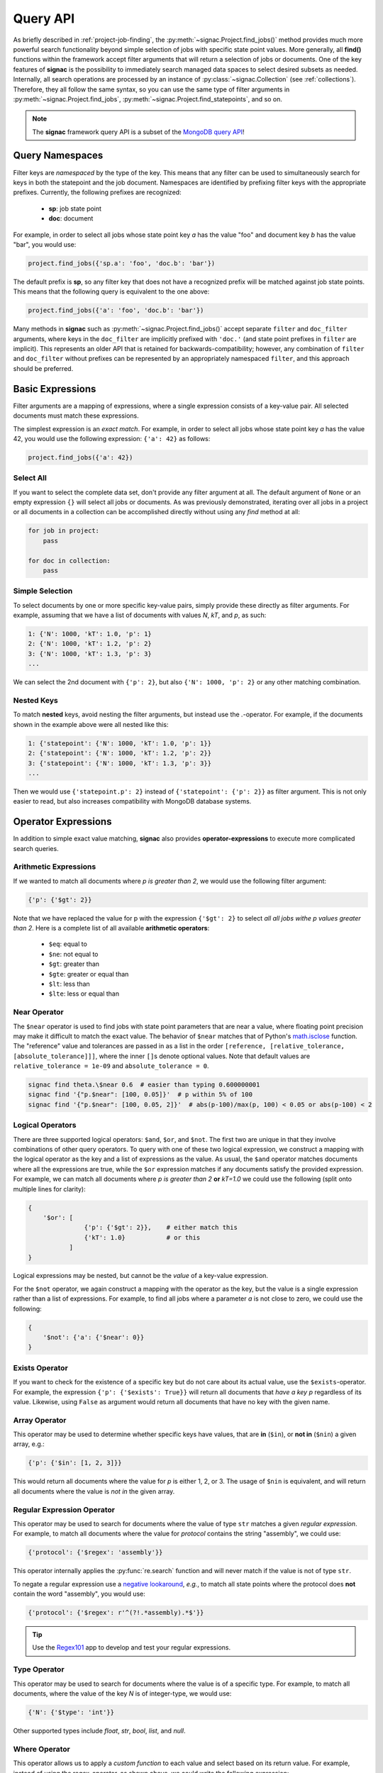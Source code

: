.. _query:

=========
Query API
=========

As briefly described in :ref:`project-job-finding`, the :py:meth:`~signac.Project.find_jobs()` method provides much more powerful search functionality beyond simple selection of jobs with specific state point values.
More generally, all **find()** functions within the framework accept filter arguments that will return a selection of jobs or documents.
One of the key features of **signac** is the possibility to immediately search managed data spaces to select desired subsets as needed.
Internally, all search operations are processed by an instance of :py:class:`~signac.Collection` (see :ref:`collections`).
Therefore, they all follow the same syntax, so you can use the same type of filter arguments in :py:meth:`~signac.Project.find_jobs`, :py:meth:`~signac.Project.find_statepoints`, and so on.

.. note::

    The **signac** framework query API is a subset of the `MongoDB query API <https://docs.mongodb.com/manual/tutorial/query-documents/>`_!


Query Namespaces
================

Filter keys are *namespaced* by the type of the key.
This means that any filter can be used to simultaneously search for keys in both the statepoint and the job document.
Namespaces are identified by prefixing filter keys with the appropriate prefixes.
Currently, the following prefixes are recognized:

  * **sp**: job state point
  * **doc**: document

For example, in order to select all jobs whose state point key *a* has the value "foo" and document key *b* has the value "bar", you would use:

.. code-block:: python

    project.find_jobs({'sp.a': 'foo', 'doc.b': 'bar'})

The default prefix is **sp**, so any filter key that does not have a recognized prefix will be matched against job state points.
This means that the following query is equivalent to the one above:

.. code-block:: python

    project.find_jobs({'a': 'foo', 'doc.b': 'bar'})

Many methods in **signac** such as :py:meth:`~signac.Project.find_jobs()` accept separate ``filter`` and ``doc_filter`` arguments, where keys in the ``doc_filter`` are implicitly prefixed with ``'doc.'`` (and state point prefixes in ``filter`` are implicit).
This represents an older API that is retained for backwards-compatibility; however, any combination of ``filter`` and ``doc_filter`` without prefixes can be represented by an appropriately namespaced ``filter``, and this approach should be preferred.


Basic Expressions
=================

Filter arguments are a mapping of expressions, where a single expression consists of a key-value pair.
All selected documents must match these expressions.

The simplest expression is an *exact match*.
For example, in order to select all jobs whose state point key *a* has the value 42, you would use the following expression: ``{'a': 42}`` as follows:

.. code-block:: python

    project.find_jobs({'a': 42})

Select All
----------

If you want to select the complete data set, don't provide any filter argument at all.
The default argument of ``None`` or an empty expression ``{}`` will select all jobs or documents.
As was previously demonstrated, iterating over all jobs in a project or all documents in a collection can be accomplished directly without using any *find* method at all:

.. code-block:: python

    for job in project:
        pass

    for doc in collection:
        pass

.. _simple-selection:

Simple Selection
----------------

To select documents by one or more specific key-value pairs, simply provide these directly as filter arguments.
For example, assuming that we have a list of documents with values *N*, *kT*, and *p*, as such:

.. code-block:: python

    1: {'N': 1000, 'kT': 1.0, 'p': 1}
    2: {'N': 1000, 'kT': 1.2, 'p': 2}
    3: {'N': 1000, 'kT': 1.3, 'p': 3}
    ...

We can select the 2nd document with ``{'p': 2}``, but also ``{'N': 1000, 'p': 2}`` or any other matching combination.

.. _nested-keys:

Nested Keys
-----------

To match **nested** keys, avoid nesting the filter arguments, but instead use the `.`-operator.
For example, if the documents shown in the example above were all nested like this:

.. code-block:: python

    1: {'statepoint': {'N': 1000, 'kT': 1.0, 'p': 1}}
    2: {'statepoint': {'N': 1000, 'kT': 1.2, 'p': 2}}
    3: {'statepoint': {'N': 1000, 'kT': 1.3, 'p': 3}}
    ...

Then we would use ``{'statepoint.p': 2}`` instead of ``{'statepoint': {'p': 2}}`` as filter argument.
This is not only easier to read, but also increases compatibility with MongoDB database systems.

Operator Expressions
====================

In addition to simple exact value matching, **signac** also provides **operator-expressions** to execute more complicated search queries.

.. _arithmetic-operators:

Arithmetic Expressions
----------------------

If we wanted to match all documents where *p is greater than 2*, we would use the following filter argument:

.. code-block:: python

    {'p': {'$gt': 2}}

Note that we have replaced the value for p with the expression ``{'$gt': 2}`` to select *all all jobs withe p values greater than 2*.
Here is a complete list of all available **arithmetic operators**:

  * ``$eq``: equal to
  * ``$ne``: not equal to
  * ``$gt``: greater than
  * ``$gte``: greater or equal than
  * ``$lt``: less than
  * ``$lte``: less or equal than

.. _near-operator:

Near Operator
-------------
The ``$near`` operator is used to find jobs with state point parameters that are near a value, where floating point precision may make it difficult to match the exact value.
The behavior of ``$near`` matches that of Python's `math.isclose <https://docs.python.org/3/library/math.html#math.isclose>`_ function.
The "reference" value and tolerances are passed in as a list in the order ``[reference, [relative_tolerance, [absolute_tolerance]]]``, where the inner ``[]``\s denote optional values.
Note that default values are ``relative_tolerance = 1e-09`` and ``absolute_tolerance = 0``.

.. code-block:: bash

    signac find theta.\$near 0.6  # easier than typing 0.600000001
    signac find '{"p.$near": [100, 0.05]}'  # p within 5% of 100
    signac find '{"p.$near": [100, 0.05, 2]}'  # abs(p-100)/max(p, 100) < 0.05 or abs(p-100) < 2

.. _logical-operators:

Logical Operators
-----------------

There are three supported logical operators: ``$and``, ``$or``, and ``$not``.
The first two are unique in that they involve combinations of other query operators.
To query with one of these two logical expression, we construct a mapping with the logical operator as the key and a list of expressions as the value.
As usual, the ``$and`` operator matches documents where all the expressions are true, while the ``$or`` expression matches if any documents satisfy the provided expression.
For example, we can match all documents where *p is greater than 2* **or** *kT=1.0* we could use the following (split onto multiple lines for clarity):

.. code-block:: python

    {
        '$or': [
                   {'p': {'$gt': 2}},    # either match this
                   {'kT': 1.0}           # or this
               ]
    }

Logical expressions may be nested, but cannot be the *value* of a key-value expression.

For the ``$not`` operator, we again construct a mapping with the operator as the key, but the value is a single expression rather than a list of expressions.
For example, to find all jobs where a parameter *a* is not close to zero, we could use the following:

.. code-block:: python

    {
        '$not': {'a': {'$near': 0}}
    }

.. _exists-operator:

Exists Operator
---------------

If you want to check for the existence of a specific key but do not care about its actual value, use the ``$exists``-operator.
For example, the expression ``{'p': {'$exists': True}}`` will return all documents that *have a key p* regardless of its value.
Likewise, using ``False`` as argument would return all documents that have no key with the given name.

.. _array-operator:

Array Operator
--------------

This operator may be used to determine whether specific keys have values, that are **in** (``$in``), or **not in** (``$nin``) a given array, e.g.:

.. code-block:: python

    {'p': {'$in': [1, 2, 3]}}

This would return all documents where the value for *p* is either 1, 2, or 3.
The usage of ``$nin`` is equivalent, and will return all documents where the value is *not in* the given array.

.. _regex-operator:

Regular Expression Operator
---------------------------

This operator may be used to search for documents where the value of type ``str`` matches a given *regular expression*.
For example, to match all documents where the value for *protocol* contains the string "assembly", we could use:

.. code-block:: python

    {'protocol': {'$regex': 'assembly'}}

This operator internally applies the :py:func:`re.search` function and will never match if the value is not of type ``str``.

To negate a regular expression use a `negative lookaround`_, *e.g.*, to match all state points where the protocol does **not** contain the word "assembly",
you would use:

.. code-block:: python

   {'protocol': {'$regex': r'^(?!.*assembly).*$'}}

.. _negative lookaround: https://www.regular-expressions.info/lookaround.html

.. tip::

    Use the `Regex101 <https://regex101.com/>`_ app to develop and test your regular expressions.

.. _type-operator:

Type Operator
-------------

This operator may be used to search for documents where the value is of a specific type.
For example, to match all documents, where the value of the key *N* is of integer-type, we would use:

.. code-block:: python

    {'N': {'$type': 'int'}}

Other supported types include *float*, *str*, *bool*, *list*, and *null*.

.. _where-operator:

Where Operator
--------------

This operator allows us to apply a *custom function* to each value and select based on its return value.
For example, instead of using the regex-operator, as shown above, we could write the following expression:

.. code-block:: python

    {'protocol': {'$where': 'lambda x: "assembly" in x'}}


.. _simplified-filter:

Simplified Syntax on the Command Line
=====================================

It is possible to use search expressions directly on the command line, for example in combination with the ``$ signac find`` command.
In this case filter arguments are expected to be provided as valid JSON expressions.
However, for simple filters you can also use a *simplified syntax*.
For example, instead of ``{'p': 2}``, you can simply type ``p 2``.

A simplified expression consists of key-value pairs in alternation.
The first argument will then be interpreted as the first key, the second argument as the first value, the third argument as the second key, and so on.
If you provide an odd number of arguments, the last value will default to ``{'$exists': True}``.
Querying via operator is supported using the `.`-operator.
Finally, you can use ``/<regex>/`` intead of ``{'$regex': '<regex>'}`` for regular expressions.

The following list shows simplified expressions on the left and their equivalent standard expression on the right.

.. code-block:: bash

    simplified            standard
    --------------------  ------------------------------------

    p                     {'p': {'$exists': True}}
    p 2                   {'p': 2}
    p 2 kT                {'p': 2, 'kT': {'$exists': True}}
    p 2 kT.$gte 1.0       {'p': 2, 'kT': {'$gte': 1.0}}
    protocol /assembly/   {'protocol': {'$regex': 'assembly'}}

.. important::

    The ``$`` character used in operator-expressions must be escaped in many terminals, that means for example instead of ``$ signac find p.$gt 2``, you would need to write ``$ signac find p.\$gt 2``.
